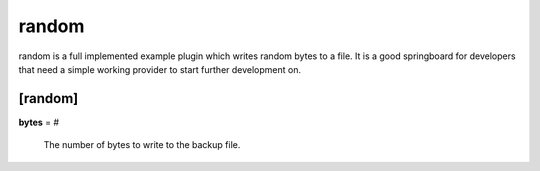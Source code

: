 .. _random:

random
======

random is a full implemented example plugin which writes random bytes to
a file. It is a good springboard for developers that need a simple working
provider to start further development on.

[random]
********

**bytes** = #

    The number of bytes to write to the backup file.


